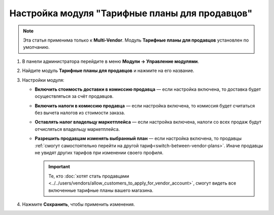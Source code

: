 ***********************************************
Настройка модуля "Тарифные планы для продавцов"
***********************************************

.. note::

    Эта статья применима только к **Multi-Vendor**. Модуль **Тарифные планы для продавцов** установлен по умолчанию.

#. В панели администратора перейдите в меню **Модули → Управление модулями**.

#. Найдите модуль **Тарифные планы для продавцов** и нажмите на его название.

#. Настройки модуля:

   * **Включить стоимость доставки в комиссию продавца** — если настройка включена, то доставка будет осуществляться за счёт продавцов.
  
   * **Включить налоги в комиссию продавца** — если настройка включена, то комиссия будет считаться без вычета налогов из стоимости заказа.
   
   * **Оставлять налог владельцу маркетплейса** — если настройка включена, налоги со всех продаж будут отчисляться владельцу маркетплейса.

   * **Разрешить продавцам изменять выбранный план** — если настройка включена, то продавцы :ref:`смогут самостоятельно перейти на другой тариф<switch-between-vendor-plans>`. Иначе продавцы не увидят других тарифов при изменении своего профиля.

     .. important::
   
         Те, кто :doc:`хотят стать продавцами <../../users/vendors/allow_customers_to_apply_for_vendor_account>`, смогут видеть все включенные тарифные планы вашего магазина.

#. Нажмите **Сохранить**, чтобы применить изменения.

   .. fancybox:: img/vendor_plans_settings.png
       :alt: Настройки модуля "Тарифные планы для продавцов".

